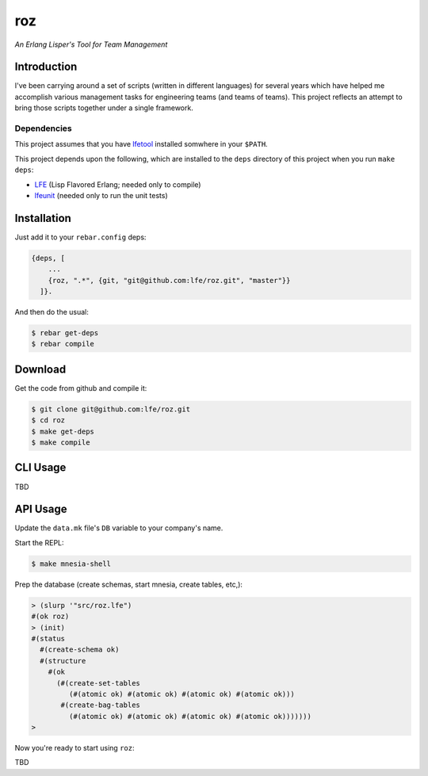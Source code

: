 ###
roz
###

.. image:: resources/images/Roz-transback-sml.png

*An Erlang Lisper's Tool for Team Management*

Introduction
============

I've been carrying around a set of scripts (written in different languages)
for several years which have helped me accomplish various management tasks
for engineering teams (and teams of teams). This project reflects an attempt
to bring those scripts together under a single framework.


Dependencies
------------

This project assumes that you have `lfetool`_ installed somwhere in your
``$PATH``.

This project depends upon the following, which are installed to the ``deps``
directory of this project when you run ``make deps``:

* `LFE`_ (Lisp Flavored Erlang; needed only to compile)
* `lfeunit`_ (needed only to run the unit tests)


Installation
============

Just add it to your ``rebar.config`` deps:

.. code:: erlang

    {deps, [
        ...
        {roz, ".*", {git, "git@github.com:lfe/roz.git", "master"}}
      ]}.


And then do the usual:

.. code:: bash

    $ rebar get-deps
    $ rebar compile


Download
========

Get the code from github and compile it:

.. code:: shell

    $ git clone git@github.com:lfe/roz.git
    $ cd roz
    $ make get-deps
    $ make compile


CLI Usage
=========

TBD

API Usage
=========

Update the ``data.mk`` file's ``DB`` variable to your company's name.

Start the REPL:

.. code:: bash

    $ make mnesia-shell

Prep the database (create schemas, start mnesia, create tables, etc,):

.. code:: cl

    > (slurp '"src/roz.lfe")
    #(ok roz)
    > (init)
    #(status
      #(create-schema ok)
      #(structure
        #(ok
          (#(create-set-tables
             (#(atomic ok) #(atomic ok) #(atomic ok) #(atomic ok)))
           #(create-bag-tables
             (#(atomic ok) #(atomic ok) #(atomic ok) #(atomic ok)))))))
    >

Now you're ready to start using ``roz``:

TBD

.. Links
.. -----
.. _LFE: https://github.com/rvirding/lfe
.. _lfeunit: https://github.com/lfe/lfeunit
.. _lfetool: https://github.com/lfe/lfetool

